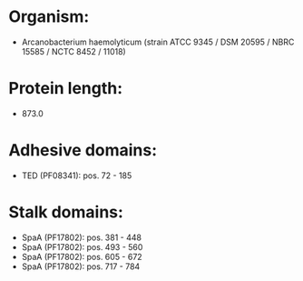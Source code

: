 * Organism:
- Arcanobacterium haemolyticum (strain ATCC 9345 / DSM 20595 / NBRC 15585 / NCTC 8452 / 11018)
* Protein length:
- 873.0
* Adhesive domains:
- TED (PF08341): pos. 72 - 185
* Stalk domains:
- SpaA (PF17802): pos. 381 - 448
- SpaA (PF17802): pos. 493 - 560
- SpaA (PF17802): pos. 605 - 672
- SpaA (PF17802): pos. 717 - 784

